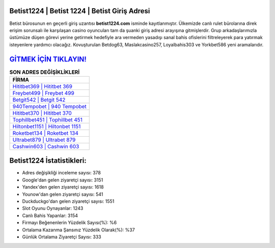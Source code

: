 ﻿Betist1224 | Betist 1224 | Betist Giriş Adresi
===================================

.. image:: images/betist-giris.jpg
   :width: 600
   
Betist bürosunun en geçerli giriş uzantısı **betist1224.com** isminde kayıtlanmıştır. Ülkemizde canlı rulet bürolarına direk erişim sorunsalı ile karşılaşan casino oyuncuları tam da şuanki giriş adresi arayışına gitmişlerdir. Grup arkadaşlarımızla üstümüze düşen görevi yerine getirmek hedefiyle ara vermeden yasadışı sanal bahis ofislerini filtreleyerek para yatırmak isteyenlere yardımcı olacağız. Kovuşturulan Betdog63, Maslakcasino257, Loyalbahis303 ve Yorkbet586 yeni aramalarıdır.

`GİTMEK İÇİN TIKLAYIN! <https://uclck.me/gonow>`_
==============

.. list-table:: **SON ADRES DEĞİŞİKLİKLERİ**
   :widths: 100
   :header-rows: 1

   * - FİRMA
   * - `Hititbet369 | Hititbet 369 <hititbet369-hititbet-369-hititbet-giris-adresi.html>`_
   * - `Freybet499 | Freybet 499 <freybet499-freybet-499-freybet-giris-adresi.html>`_
   * - `Betgit542 | Betgit 542 <betgit542-betgit-542-betgit-giris-adresi.html>`_	 
   * - `940Tempobet | 940 Tempobet <940tempobet-940-tempobet-tempobet-giris-adresi.html>`_	 
   * - `Hititbet370 | Hititbet 370 <hititbet370-hititbet-370-hititbet-giris-adresi.html>`_ 
   * - `Tophillbet451 | Tophillbet 451 <tophillbet451-tophillbet-451-tophillbet-giris-adresi.html>`_
   * - `Hiltonbet1151 | Hiltonbet 1151 <hiltonbet1151-hiltonbet-1151-hiltonbet-giris-adresi.html>`_	 
   * - `Roketbet134 | Roketbet 134 <roketbet134-roketbet-134-roketbet-giris-adresi.html>`_
   * - `Ultrabet879 | Ultrabet 879 <ultrabet879-ultrabet-879-ultrabet-giris-adresi.html>`_
   * - `Cashwin603 | Cashwin 603 <cashwin603-cashwin-603-cashwin-giris-adresi.html>`_
	 
Betist1224 İstatistikleri:
===================================	 
* Adres değişikliği inceleme sayısı: 378
* Google'dan gelen ziyaretçi sayısı: 3151
* Yandex'den gelen ziyaretçi sayısı: 1618
* Younow'dan gelen ziyaretçi sayısı: 541
* Duckduckgo'dan gelen ziyaretçi sayısı: 1551
* Slot Oyunu Oynayanlar: 1243
* Canlı Bahis Yapanlar: 3154
* Firmayı Beğenenlerin Yüzdelik Sayısı(%): %6
* Ortalama Kazanma Şansınız Yüzdelik Olarak(%): %37
* Günlük Ortalama Ziyaretçi Sayısı: 333
